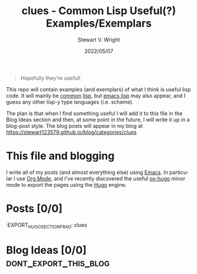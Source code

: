 #+hugo_base_dir: .
#+TITLE: clues - Common Lisp Useful(?) Examples/Exemplars
#+AUTHOR: Stewart V. Wright
#+DATE: 2022/05/07
#+LASTMOD: 2022/05/07
#+EMAIL: stewart@vifortech.com
#+LANGUAGE:  en
#+OPTIONS:   H:3 num:nil toc:t \n:nil ::t |:t ^:t -:t f:t *:t
# #+OPTIONS:   tex:t d:(HIDE) tags:not-in-toc
#+STARTUP:   num

#+begin_quote
Hopefully they're useful!
#+end_quote

This repo will contain examples (and exemplars) of what I think is useful lisp
code. It will mainly be [[https://common-lisp.net/][common]] [[https://lisp-lang.org/][lisp]], but [[https://www.gnu.org/software/emacs/documentation.html][emacs lisp]] may also appear, and I guess
any other lisp-y type languages (i.e. scheme).

The plan is that when I find something useful I will add it to this file in the
Blog Ideas section and then, at some point in the future, I will write it up in
a blog-post style. The blog posts will appear in my blog at
https://stewart123579.github.io/blog/categories/clues

* This file and blogging

I write all of my posts (and almost everything else) using [[https://www.gnu.org/software/emacs/][Emacs]]. In particular
I use [[https://orgmode.org/][Org Mode]], and I've recently discovered the useful [[https://ox-hugo.scripter.co/][ox-hugo]] minor mode to
export the pages using the [[https://gohugo.io/][Hugo]] engine.

* Posts [0/0]
:EXPORT_HUGO_SECTION_FRAG: clues
* Blog Ideas    [0/0]                                                          :dont_export_this_blog:
* COMMENT Local Variables                                                       :dont_export_this_blog:
# Local Variables:
# org-hierarchical-todo-statistics: nil
# End:
